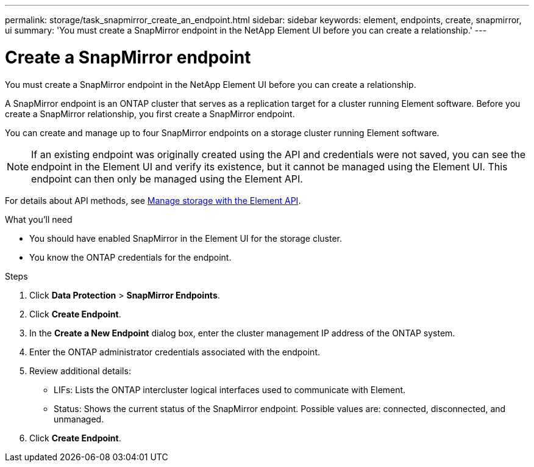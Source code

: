 ---
permalink: storage/task_snapmirror_create_an_endpoint.html
sidebar: sidebar
keywords: element, endpoints, create, snapmirror, ui
summary: 'You must create a SnapMirror endpoint in the NetApp Element UI before you can create a relationship.'
---

= Create a SnapMirror endpoint
:icons: font
:imagesdir: ../media/

[.lead]
You must create a SnapMirror endpoint in the NetApp Element UI before you can create a relationship.


A SnapMirror endpoint is an ONTAP cluster that serves as a replication target for a cluster running Element software. Before you create a SnapMirror relationship, you first create a SnapMirror endpoint.

You can create and manage up to four SnapMirror endpoints on a storage cluster running Element software.

NOTE: If an existing endpoint was originally created using the API and credentials were not saved, you can see the endpoint in the Element UI and verify its existence, but it cannot be managed using the Element UI. This endpoint can then only be managed using the Element API.

For details about API methods, see link:../api/index.html[Manage storage with the Element API].

.What you'll need
* You should have enabled SnapMirror in the Element UI for the storage cluster.
* You know the ONTAP credentials for the endpoint.


.Steps
. Click *Data Protection* > *SnapMirror Endpoints*.
. Click *Create Endpoint*.
. In the *Create a New Endpoint* dialog box, enter the cluster management IP address of the ONTAP system.
. Enter the ONTAP administrator credentials associated with the endpoint.
. Review additional details:
 ** LIFs: Lists the ONTAP intercluster logical interfaces used to communicate with Element.
 ** Status: Shows the current status of the SnapMirror endpoint. Possible values are: connected, disconnected, and unmanaged.
. Click *Create Endpoint*.
